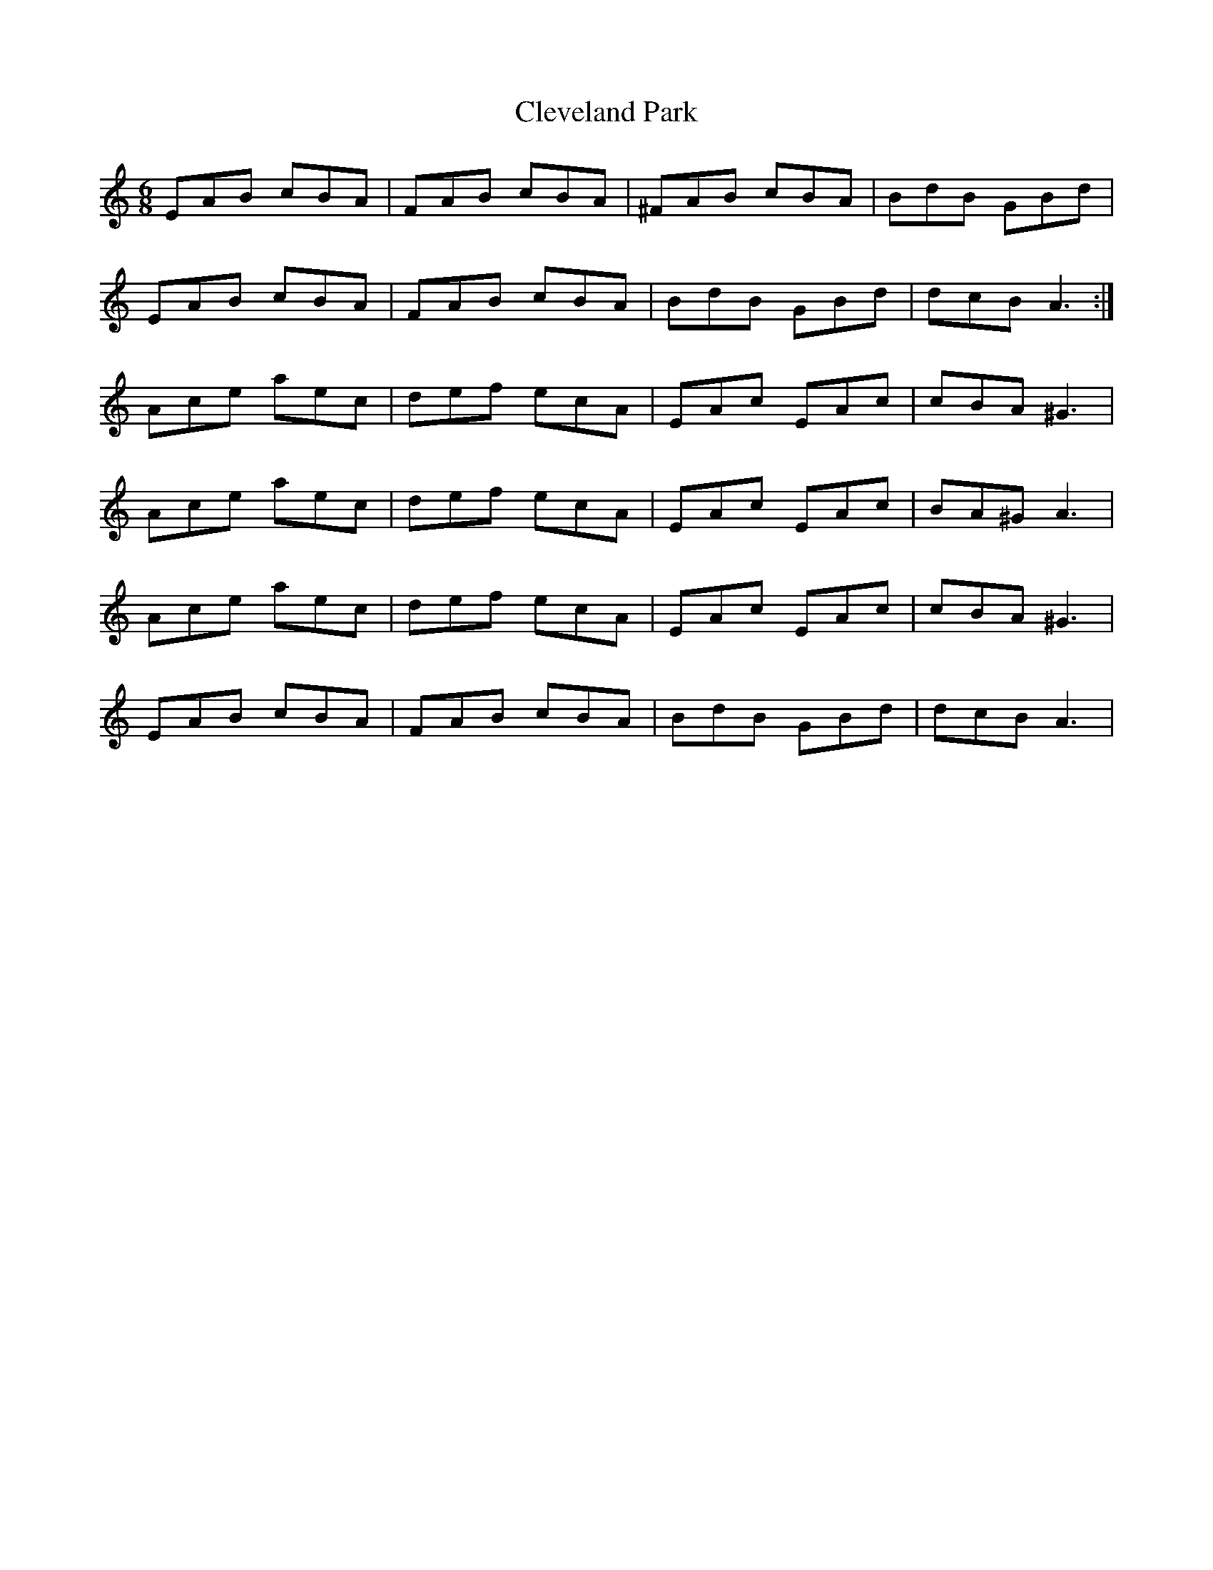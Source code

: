 X: 7313
T: Cleveland Park
R: jig
M: 6/8
K: Aminor
EAB cBA|FAB cBA|^FAB cBA|BdB GBd|
EAB cBA|FAB cBA|BdB GBd|dcB A3:|
Ace aec|def ecA|EAc EAc|cBA ^G3|
Ace aec|def ecA|EAc EAc|BA^G A3|
Ace aec|def ecA|EAc EAc|cBA ^G3|
EAB cBA|FAB cBA|BdB GBd|dcB A3|

